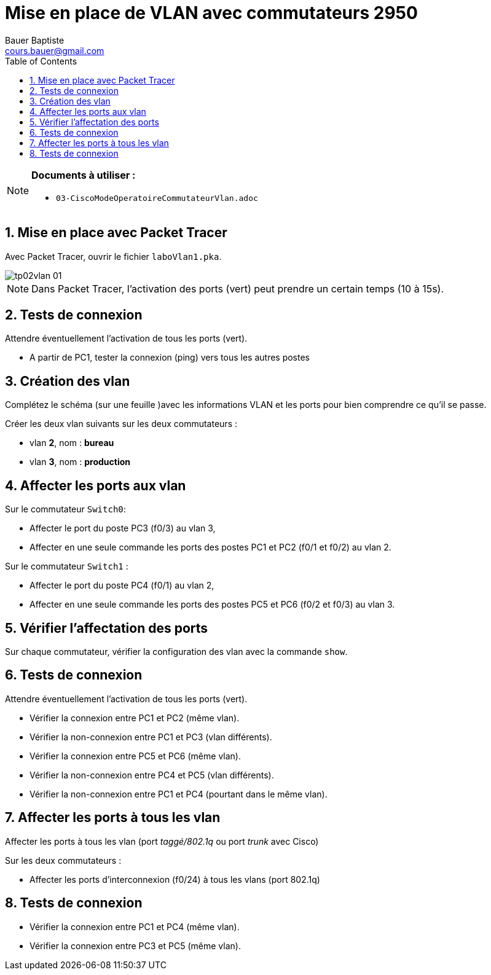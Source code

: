 = Mise en place de VLAN avec commutateurs 2950
Bauer Baptiste <cours.bauer@gmail.com>
:description: TP Packet Tracer.
:icons: font
:keywords: TP, Packet Tracer
:sectanchors:
:url-repo: https://github.com/BTS-SIO2
:chapter-number: number
:sectnums:
:toc:

[NOTE]
====
*Documents à utiliser :*

* `03-CiscoModeOperatoireCommutateurVlan.adoc`

====

== Mise en place avec Packet Tracer

Avec Packet Tracer, ouvrir le fichier `laboVlan1.pka`.

image::img/tp02vlan_01.png[]

[NOTE]
====
Dans Packet Tracer, l'activation des ports (vert) peut prendre un certain temps (10 à 15s).
====

== Tests de connexion

Attendre éventuellement l'activation de tous les ports (vert).

- A partir de PC1, tester la connexion (ping) vers tous les autres postes

== Création des vlan

Complétez le schéma (sur une feuille )avec les informations VLAN et les ports pour bien comprendre ce qu’il se passe.

Créer les deux vlan suivants sur les deux commutateurs :

* vlan *2*, nom : *bureau*
* vlan *3*, nom : *production*

== Affecter les ports aux vlan

Sur le commutateur  `Switch0`:

- Affecter le port du poste PC3 (f0/3) au vlan 3,
- Affecter en une seule commande les ports des postes PC1 et PC2 (f0/1 et f0/2) au vlan 2.

Sur le commutateur `Switch1` :

- Affecter le port du poste PC4 (f0/1) au vlan 2,
- Affecter en une seule commande les ports des postes PC5 et PC6 (f0/2 et f0/3) au vlan 3.

== Vérifier l'affectation des ports

Sur chaque commutateur, vérifier la configuration des vlan avec la commande `show`.

== Tests de connexion

Attendre éventuellement l'activation de tous les ports (vert).

- Vérifier la connexion entre PC1 et PC2 (même vlan).
- Vérifier la non-connexion entre PC1 et PC3 (vlan différents).
- Vérifier la connexion entre PC5 et PC6 (même vlan).
- Vérifier la non-connexion entre PC4 et PC5 (vlan différents).
- Vérifier la non-connexion entre PC1 et PC4 (pourtant dans le même vlan).

== Affecter les ports à tous les vlan

Affecter les ports à tous les vlan (port _taggé/802.1q_ ou port _trunk_ avec Cisco)

Sur les deux commutateurs :

* Affecter les ports d'interconnexion (f0/24) à tous les vlans (port 802.1q)

== Tests de connexion

- Vérifier la connexion entre PC1 et PC4 (même vlan).
- Vérifier la connexion entre PC3 et PC5 (même vlan).

